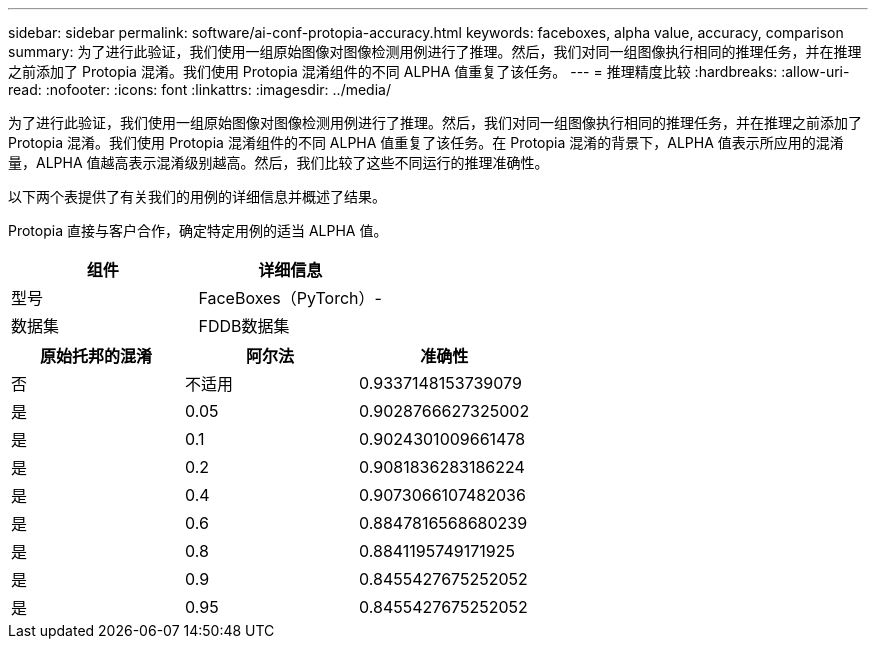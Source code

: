 ---
sidebar: sidebar 
permalink: software/ai-conf-protopia-accuracy.html 
keywords: faceboxes, alpha value, accuracy, comparison 
summary: 为了进行此验证，我们使用一组原始图像对图像检测用例进行了推理。然后，我们对同一组图像执行相同的推理任务，并在推理之前添加了 Protopia 混淆。我们使用 Protopia 混淆组件的不同 ALPHA 值重复了该任务。 
---
= 推理精度比较
:hardbreaks:
:allow-uri-read: 
:nofooter: 
:icons: font
:linkattrs: 
:imagesdir: ../media/


[role="lead"]
为了进行此验证，我们使用一组原始图像对图像检测用例进行了推理。然后，我们对同一组图像执行相同的推理任务，并在推理之前添加了 Protopia 混淆。我们使用 Protopia 混淆组件的不同 ALPHA 值重复了该任务。在 Protopia 混淆的背景下，ALPHA 值表示所应用的混淆量，ALPHA 值越高表示混淆级别越高。然后，我们比较了这些不同运行的推理准确性。

以下两个表提供了有关我们的用例的详细信息并概述了结果。

Protopia 直接与客户合作，确定特定用例的适当 ALPHA 值。

|===
| 组件 | 详细信息 


| 型号 | FaceBoxes（PyTorch）- 


| 数据集 | FDDB数据集 
|===
|===
| 原始托邦的混淆 | 阿尔法 | 准确性 


| 否 | 不适用 | 0.9337148153739079 


| 是 | 0.05 | 0.9028766627325002 


| 是 | 0.1 | 0.9024301009661478 


| 是 | 0.2 | 0.9081836283186224 


| 是 | 0.4 | 0.9073066107482036 


| 是 | 0.6 | 0.8847816568680239 


| 是 | 0.8 | 0.8841195749171925 


| 是 | 0.9 | 0.8455427675252052 


| 是 | 0.95 | 0.8455427675252052 
|===